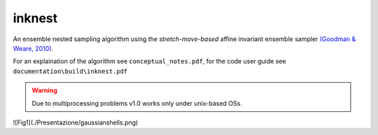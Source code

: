 inknest
=======

An ensemble nested sampling algorithm using the *stretch-move-based* affine invariant ensemble sampler `(Goodman & Weare, 2010) <https://msp.org/camcos/2010/5-1/camcos-v5-n1-p04-p.pdf>`_.

For an explaination of the algorithm see ``conceptual_notes.pdf``, for the code user guide see ``documentation\build\inknest.pdf``

.. warning ::
    Due to multiprocessing problems v1.0 works only under unix-based OSs.

![Fig1](./Presentazione/gaussianshells.png)
